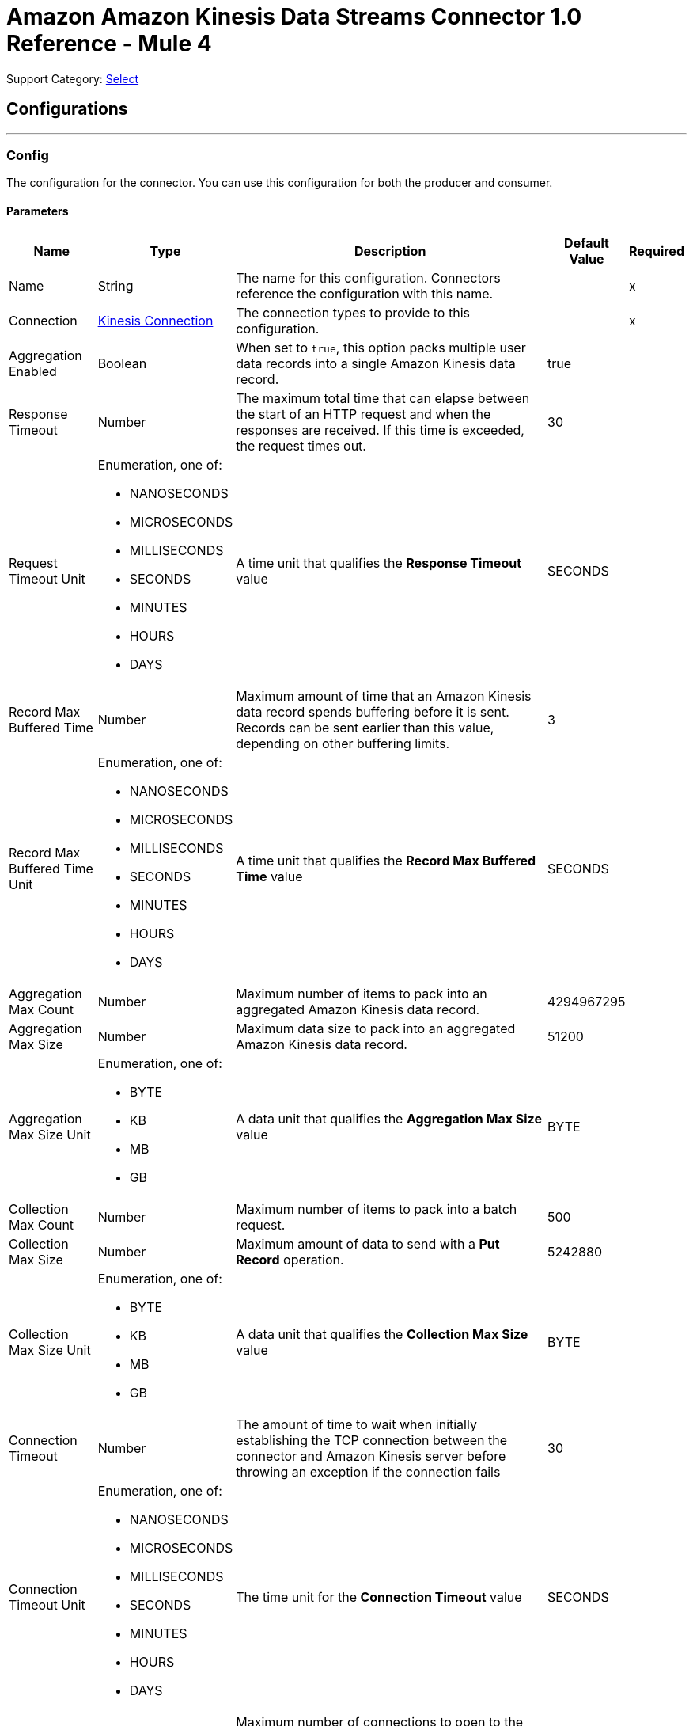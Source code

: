 = Amazon Amazon Kinesis Data Streams Connector 1.0 Reference - Mule 4

Support Category: https://www.mulesoft.com/legal/versioning-back-support-policy#anypoint-connectors[Select]

== Configurations
---
[[Config]]
=== Config

The configuration for the connector. You can use this configuration for both the producer and consumer.

==== Parameters

[%header%autowidth.spread]
|===
| Name | Type | Description | Default Value | Required
|Name | String | The name for this configuration. Connectors reference the configuration with this name. | | x
| Connection a| <<Config_Connection, Kinesis Connection>> | The connection types to provide to this configuration. | | x
| Aggregation Enabled a| Boolean |  When set to `true`, this option packs multiple user data records into a single Amazon Kinesis data record. |  true |
| Response Timeout a| Number |  The maximum total time that can elapse between the start of an HTTP request and when the responses are received. If this time is exceeded, the request times out.|  30 |
| Request Timeout Unit a| Enumeration, one of:

** NANOSECONDS
** MICROSECONDS
** MILLISECONDS
** SECONDS
** MINUTES
** HOURS
** DAYS |  A time unit that qualifies the *Response Timeout* value |  SECONDS |
| Record Max Buffered Time a| Number |  Maximum amount of time that an Amazon Kinesis data record spends buffering before it is sent. Records can be sent earlier than this value, depending on other buffering limits. |  3 |
| Record Max Buffered Time Unit a| Enumeration, one of:

** NANOSECONDS
** MICROSECONDS
** MILLISECONDS
** SECONDS
** MINUTES
** HOURS
** DAYS |  A time unit that qualifies the *Record Max Buffered Time* value|  SECONDS |
| Aggregation Max Count a| Number |  Maximum number of items to pack into an aggregated Amazon Kinesis data record. |  4294967295 |
| Aggregation Max Size a| Number |  Maximum data size to pack into an aggregated Amazon Kinesis data record. |  51200 |
| Aggregation Max Size Unit a| Enumeration, one of:

** BYTE
** KB
** MB
** GB |  A data unit that qualifies the *Aggregation Max Size* value |  BYTE |
| Collection Max Count a| Number |  Maximum number of items to pack into a batch request. |  500 |
| Collection Max Size a| Number |  Maximum amount of data to send with a *Put Record* operation. |  5242880 |
| Collection Max Size Unit a| Enumeration, one of:

** BYTE
** KB
** MB
** GB |  A data unit that qualifies the *Collection Max Size* value |  BYTE |
| Connection Timeout a| Number |  The amount of time to wait when initially establishing the TCP connection between the connector and Amazon Kinesis server before throwing an exception if the connection fails |  30 |
| Connection Timeout Unit a| Enumeration, one of:

** NANOSECONDS
** MICROSECONDS
** MILLISECONDS
** SECONDS
** MINUTES
** HOURS
** DAYS |  The time unit for the *Connection Timeout* value |  SECONDS |
| Max Connections a| Number |  Maximum number of connections to open to the backend. HTTP requests are sent in parallel over multiple connections. Setting this value too high can impact latency and consume additional resources without increasing throughput. |  24 |
| Min Connections a| Number |  Minimum number of connections to keep open to the backend. In most cases, there is no need to increase value. |  1 |
| Rate Limit a| Number |  Limits the number of data records per second and number of bytes per second sent to a shard. This limit can reduce bandwidth and CPU cycle wastage from sending requests that will fail from throttling. The default value, 150%, enables a single producer instance to completely saturate the allowance for a shard. To reduce throttling errors rather than completely saturate the shard, consider reducing this setting. |  150% |
| Record TTL a| Number | Time limit for data records to be put. Records that are not successfully put within this limit fail. When setting this value, take into consideration the fact that data records still incur network latency after they leave the Amazon Kinesis Producer Library (KPL). |  30 |
| Record TTL Unit a| Enumeration, one of:

** NANOSECONDS
** MICROSECONDS
** MILLISECONDS
** SECONDS
** MINUTES
** HOURS
** DAYS |  The time unit for the *Record TTL* value. |  SECONDS |
| Thread Pool Size a| Number |  Maximum number of threads with which to configure the native process thread pool. The default value, 0, enables the KPL process to choose the size of the thread pool. |  0 |
|===

==== Connection Types
[[Config_Connection]]
===== Kinesis Connection

Connects to AWS Kinesis through the use of a user-specified access and secret key and, optionally, a role. These credentials securely sign requests sent to AWS services.

====== Parameters

[%header%autowidth.spread]
|===
| Name | Type | Description | Default Value | Required
| Proxy Configuration a| <<ProxyConfiguration>> |  Proxy connection settings for outbound connections. This setting applies to the *Listener* source and *Checkpoint* operation. It does not affect the *Put Record* operation. |  |
| TLS Configuration a| <<Tls>> |  Protocol to use for communication. When using the HTTPS protocol, the HTTP communication is secured using TLS or SSL. If HTTPS is configured as the protocol, then, at a minimum, you must configure the keystore in the `tls:context` child element of the `listener-config`.
{sp} +
{sp} +
This setting applies to the *Listener* source and *Checkpoint* operation. It does not affect the *Put Record* operation.
|  HTTP|
| Access Key a| String |  Access key provided by Amazon. |  | x
| Secret Key a| String |  Secret key provided by Amazon. |  | x
| Region Endpoint a| String |  Topic region endpoint |  us-east-1 |
| Role a| <<Role>> |  Role configuration |  |
| Connection Timeout a| Number |  The amount of time to wait when initially establishing the TCP connection between the connector and Amazon Kinesis server before throwing an exception if the connection fails |  30 |
| Connection Timeout Time Unit a| Enumeration, one of:

** NANOSECONDS
** MICROSECONDS
** MILLISECONDS
** SECONDS
** MINUTES
** HOURS
** DAYS |  The time unit for the *Connection Timeout* field. |  SECONDS |
| Response Timeout a| Number |  The maximum time to wait between the time an HTTP request is sent and when a response is received |  30 |
| Response Timeout Unit a| Enumeration, one of:

** NANOSECONDS
** MICROSECONDS
** MILLISECONDS
** SECONDS
** MINUTES
** HOURS
** DAYS |  Time unit for the *Response Timeout* value. |  SECONDS |
| Reconnection a| <<Reconnection>> |  When the application is deployed, a connectivity test is performed on all connectors. If set to `true`, deployment fails if the test doesn't pass after exhausting the associated reconnection strategy. |  |
|===

== Supported Operations
* <<Checkpoint>>
* <<PutRecord>>

==== Associated Sources
* <<Listener>>

== Operations

[[Checkpoint]]
== Checkpoint
`<kinesis:checkpoint>`

The operation checkpoint position of a listener into the Amazon DynamoDB table. Upon failover, the connector starts fetching records that are located after the check pointed position. The *Checkpoint* operation does not modify the current position of the listener.

=== Parameters

[%header%autowidth.spread]
|===
| Name | Type | Description | Default Value | Required
| Configuration | String | The name of the configuration to use. | | x
| Stream Name a| String |  The stream name. |  | *x*
| Application Name a| String |  Name of the DynamoDB table that holds data about the current stream positions. |  | x
| Shard ID a| String |  The shard identifier. |  |
| Sequence Number a| String |  A sequence number at which to checkpoint in the shard. |  |
| Subsequence Number a| Number |  A subsequence number at which to checkpoint within the shard. |  |
| Config Ref a| ConfigurationProvider |  The name of the configuration to use to execute this component |  | *x*
|===


=== For Configurations

* <<Config>>

=== Throws

* KINESIS:ILLEGAL_STATE
* KINESIS:INVALID_ARGUMENT
* KINESIS:PROVISIONED_THROUGHPUT_EXCEEDED
* KINESIS:TIMEOUT
* KINESIS:UNAUTHORIZED

[[PutRecord]]
== Put Record
`<kinesis:put-record>`

Puts a data record into an Amazon Kinesis data stream.

=== Parameters

[%header%autowidth.spread]
|===
| Name | Type | Description | Default Value | Required
| Configuration | String | The name of the configuration to use. | | x
| Stream Name a| String |  The stream name |  | x
| Partition Key a| String |  The partition key. If not provided, the connector generates a UUID for this value. |  |
| Explicit Hash Key a| String |  Overrides the Amazon Kinesis Data Streams explicitHashKey value, which is normally computed with using MD5 function of the data record partition key. |  |
| Data a| Any |  The content to put in the Amazon Kinesis data stream. This content can be up to 1 MB in size. |  #[payload] |
| Config Ref a| ConfigurationProvider |  The name of the configuration to use to execute this component |  | x
| Streaming Strategy a| * <<RepeatableInMemoryStream>>
* <<RepeatableFileStoreStream>>
* non-repeatable-stream |  Disables the repeatable stream functionality and uses non-repeatable streams to have lower performance overhead, memory use, and costs |  |
| Target Variable a| String |  Name of the variable in which to store the operation's output |  |
| Target Value a| String |  Expression that evaluates the operation's output. The expression outcome is stored in the target variable. |  #[payload] |
| Reconnection Strategy a| * <<Reconnect>>
* <<ReconnectForever>> |  A retry strategy in case of connectivity errors |  |
|===

=== Output

[%autowidth.spread]
|===
|Type |Any
|===

=== For Configurations

* <<Config>>

=== Throws

* KINESIS:CONNECTIVITY
* KINESIS:INVALID_ARGUMENT
* KINESIS:PROCESSING
* KINESIS:RETRY_EXHAUSTED
* KINESIS:TIMEOUT
* KINESIS:UNAUTHORIZED

== Sources

[[Listener]]
== Listener
`<kinesis:listener>`

Uses the Amazon Kinesis Client Library (KCL) to listen from a specified point in a stream.

=== Parameters

[%header%autowidth.spread]
|===
| Name | Type | Description | Default Value | Required
| Configuration | String | The name of the configuration to use. | | x
| Output Mime Type a| String |  The MIME type of the payload that this operation outputs. |  |
| Output Encoding a| String |  The encoding of the payload that this operation outputs. |  |
| Config Ref a| ConfigurationProvider |  The name of the configuration to use to execute this component |  | x
| Primary Node Only a| Boolean |  Whether this listener executes on the primary node only when running in a cluster |  |
| On Capacity Overload a| Enumeration, one of:

** WAIT
** DROP |  Strategy that Mule applies when the flow receives more messages than it can handle |  WAIT |
| Redelivery Policy a| <<RedeliveryPolicy>> |  Policy for processing the redelivery of a message |  |
| Stream Name a| String |  The stream name. |  | x
| Application Name a| String |  Name of the DynamoDB table that holds data about current stream positions. If the table doesn't exist, then the connector creates a new one at the initial position. |  | x
| Shard Configs a| Array of <<ShardConfig>> |  The shard configuration. If specified, the listener listens only from selected shards. |  |
| Max Batch Size a| Number |  The maximum number of data records that a batch can carry. |  10000 |
| Max Leases For Worker a| Number |  Number of shards to which the listener can subscribe in parallel. |  2137483647 |
| Shard Prioritization a| Enumeration, one of:

** PARENTS_FIRST_SHARD_PRIORITIZATION
** NO_OP_SHARD_PRIORITIZATION | Logic used to prioritize or filter the shards before their execution.
{sp} +
{sp} +
PARENTS_FIRST_SHARD_PRIORITIZATION
Prioritizes parent shards first and limits the number of shards that are available for initialization based on their depth (*Max Depth* field).

NO_OP_SHARD_PRIORITIZATION
Returns the original list of shards without any modifications.
|  NO_OP_SHARD_PRIORITIZATION |
| Max Depth a| Number |  Used by the PARENTS_FIRST_SHARD_PRIORITIZATION shard prioritization option. Any shard that is deeper than this value is excluded from processing.  |  |
| Read Capacity Units a| Number |  The maximum number of strongly consistent reads consumed per second before Amazon DynamoDB returns a ThrottlingException. |  10 |
| Write Capacity Units a| Number |  The maximum number of writes consumed per second before Amazon DynamoDB returns a ThrottlingException. |  10 |
| Failover Time a| Number |  Duration of a lease for a worker. This parameter also determines the frequency with which a worker looks for new leases to work on. The frequency is roughly twice the specified value. |  10 |
| Failover Time Unit a| Enumeration, one of:

** NANOSECONDS
** MICROSECONDS
** MILLISECONDS
** SECONDS
** MINUTES
** HOURS
** DAYS |  Time unit for the *Failover Time* field. |  SECONDS |
| Checkpoint On Complete a| Boolean |  If `true`, the listener checkpoints the current reading position to Amazon DynamoDB after data records are processed by the owning flow, without taking into account whether the processing finished successfully. |  true |
| Absolute Position a| Enumeration, one of:

** LATEST
** FIRST |  Whether the listener listens from the latest data record or the oldest data record |  |
| Timestamp a| DateTime |  Date and time from which the listener listens |  |
| Reconnection Strategy a| * <<Reconnect>>
* <<ReconnectForever>> |  A retry strategy in case of connectivity errors |  |
|===

=== Output

[%autowidth.spread]
|===
|Type |Array of binary messages with [<<RecordAttributes>>]
|===

=== For Configurations

* <<Config>>

== Types
[[ProxyConfiguration]]
=== Proxy Configuration

[%header,cols="20s,25a,30a,15a,10a"]
|===
| Field | Type | Description | Default Value | Required
| Host a| String | Host where the proxy requests are sent. |  | x
| Port a| Number | Port where the proxy requests are sent. |  | x
| Username a| String | The username to authenticate against the proxy. |  |
| Password a| String | The password to authenticate against the proxy. |  |
| Non Proxy Hosts a| Array of String | A list of hosts against which the proxy should not be used. |  |
| Ntlm Domain a| String | The domain to authenticate against the proxy. |  |
|===

[[Tls]]
=== TLS

[%header,cols="20s,25a,30a,15a,10a"]
|===
| Field | Type | Description | Default Value | Required
| Enabled Protocols a| String | A comma-separated list of protocols enabled for this context. |  |
| Enabled Cipher Suites a| String | A comma-separated list of cipher suites enabled for this context. |  |
| Trust Store a| <<TrustStore>> |  |  |
| Key Store a| <<KeyStore>> |  |  |
| Revocation Check a| * <<StandardRevocationCheck>>
* <<CustomOcspResponder>>
* <<CrlFile>> |  |  |
|===

[[TrustStore]]
=== Trust Store

[%header,cols="20s,25a,30a,15a,10a"]
|===
| Field | Type | Description | Default Value | Required
| Path a| String | The location (which is resolved relative to the current classpath and file system, if possible) of the truststore. |  |
| Password a| String | The password used to protect the truststore. |  |
| Type a| String | The type of store used. |  |
| Algorithm a| String | The algorithm used by the truststore. |  |
| Insecure a| Boolean | If set to `true`, no certificate validations are performed, which makes connections vulnerable to attacks. Use at your own risk. |  |
|===

[[KeyStore]]
=== Key Store

[%header,cols="20s,25a,30a,15a,10a"]
|===
| Field | Type | Description | Default Value | Required
| Path a| String | The location (which is resolved relative to the current classpath and file system, if possible) of the keystore. |  |
| Type a| String | The type of store used. |  |
| Alias a| String | When the keystore contains many private keys, this attribute indicates the alias of the key that should be used. If not defined, the first key in the file is used by default. |  |
| Key Password a| String | The password used to protect the private key. |  |
| Password a| String | The password used to protect the keystore. |  |
| Algorithm a| String | The algorithm used by the keystore. |  |
|===

[[StandardRevocationCheck]]
=== Standard Revocation Check

[%header,cols="20s,25a,30a,15a,10a"]
|===
| Field | Type | Description | Default Value | Required
| Only End Entities a| Boolean | Verifies the last element of the certificate chain only. |  |
| Prefer Crls a| Boolean | Tries CRL instead of OCSP first. |  |
| No Fallback a| Boolean | Does not use the secondary checking method. |  |
| Soft Fail a| Boolean | Avoids a certification failure when the revocation server cannot be reached or is busy. |  |
|===

[[CustomOcspResponder]]
=== Custom Ocsp Responder

[%header,cols="20s,25a,30a,15a,10a"]
|===
| Field | Type | Description | Default Value | Required
| Url a| String | The URL of the OCSP responder. |  |
| Cert Alias a| String | Alias of the signing certificate for the OCSP response (must be in the truststore), if present. |  |
|===

[[CrlFile]]
=== Crl File

[%header,cols="20s,25a,30a,15a,10a"]
|===
| Field | Type | Description | Default Value | Required
| Path a| String | The path to the CRL file. |  |
|===

[[Role]]
=== Role

[%header,cols="20s,25a,30a,15a,10a"]
|===
| Field | Type | Description | Default Value | Required
| Arn a| String | The Amazon Resource Name (ARN) of the role to assume. |  | x
| External Id a| String | A unique identifier that might be required when you assume a role in another account. If the administrator of the
account to which the role belongs provides an external ID, then provide that value in this field. |  |
| Duration a| Number | The duration of the role session. | 3600 |
| Duration Time Unit a| Enumeration, one of:

** NANOSECONDS
** MICROSECONDS
** MILLISECONDS
** SECONDS
** MINUTES
** HOURS
** DAYS | Time unit for the *Duration* field | SECONDS |
| Referred Policy Arns a| Array of String | The Amazon Resource Names (ARNs) of the IAM-managed policies to use as managed session policies.
The policies must exist in the same account as the role. |  |
| Tags a| Object | A list of session tags that you want to pass. Each session tag consists of a key name and an associated value. |  |
|===

[[Reconnection]]
=== Reconnection

[%header,cols="20s,25a,30a,15a,10a"]
|===
| Field | Type | Description | Default Value | Required
| Fails Deployment a| Boolean | When the application is deployed, a connectivity test is performed on all connectors. If set to `true`, deployment fails if the test doesn't pass after exhausting the associated reconnection strategy. |  |
| Reconnection Strategy a| * <<Reconnect>>
* <<ReconnectForever>> | The reconnection strategy to use. |  |
|===

[[Reconnect]]
=== Reconnect

[%header,cols="20s,25a,30a,15a,10a"]
|===
| Field | Type | Description | Default Value | Required
| Frequency a| Number | How often in milliseconds to reconnect |  |
| Count a| Number | How many reconnection attempts to make. |  |
|===

[[ReconnectForever]]
=== Reconnect Forever

[%header,cols="20s,25a,30a,15a,10a"]
|===
| Field | Type | Description | Default Value | Required
| Frequency a| Number | How often in milliseconds to reconnect |  |
|===

[[RecordAttributes]]
=== Record Attributes

[%header,cols="20s,25a,30a,15a,10a"]
|===
| Field | Type | Description | Default Value | Required
| Aggregated a| Boolean |  |  |
| Approximate Arrival Timestamp a| String |  |  |
| Encryption Type a| String |  |  |
| Partition Key a| String |  |  |
| Partition Key a| String |  |  |
| Sequence Number a| String |  |  |
| Shard Id a| String |  |  |
| Sub Sequence Number a| Number |  |  |
|===

[[RedeliveryPolicy]]
=== Redelivery Policy

[%header,cols="20s,25a,30a,15a,10a"]
|===
| Field | Type | Description | Default Value | Required
| Max Redelivery Count a| Number | The maximum number of times a message can be redelivered and processed unsuccessfully before triggering a process-failed message |  |
| Message Digest Algorithm a| String | The secure hashing algorithm to use. |  SHA-256|
| Message Identifier a| <<RedeliveryPolicyMessageIdentifier>> | The strategy used to identify the messages. |  |
| Object Store a| ObjectStore | The object store that stores the redelivery counter for each message. |  |
|===

[[RedeliveryPolicyMessageIdentifier]]
=== Redelivery Policy Message Identifier

[%header,cols="20s,25a,30a,15a,10a"]
|===
| Field | Type | Description | Default Value | Required
| Use Secure Hash a| Boolean | Whether to use a secure hash algorithm to identify a redelivered message. |  |
| Id Expression a| String | One or more expressions to use to determine when a message was redelivered. This property can be set only if the value of the *Use Secure Hash* field is `false`. |  |
|===

[[ShardConfig]]
=== Shard Config

[%header,cols="20s,25a,30a,15a,10a"]
|===
| Field | Type | Description | Default Value | Required
| Shard Id a| String | The shard identifier. |  | x
| Shard Initial Position a| <<ShardInitialPosition>> | The shard initial position. |  | x
|===

[[ShardInitialPosition]]
=== Shard Initial Position

[%header,cols="20s,25a,30a,15a,10a"]
|===
| Field | Type | Description | Default Value | Required
| At Sequence Number a| String | The listener starts listening at this position in the data stream.  |  |
| After Sequence Number a| String | The listener starts listening after this position in the data stream. |  |
| Absolute Position a| Enumeration, one of:

** LATEST
** FIRST | The listener starts listening from the latest or oldest record, depending on the value. |  |
| Timestamp a| DateTime |  |  |
|===

[[RepeatableInMemoryStream]]
=== Repeatable In Memory Stream

[%header,cols="20s,25a,30a,15a,10a"]
|===
| Field | Type | Description | Default Value | Required
| Initial Buffer Size a| Number | The amount of memory to allocate to consume the stream and provide random access to it. If the stream contains more data than can fit into this buffer, then the buffer expands according to the *Buffer Size Increment* value, with an upper limit of the *Max In Memory Size* value. |  |
| Buffer Size Increment a| Number | This is by how much the buffer size expands if it exceeds its initial size. Setting a value of zero or lower means that the buffer should not expand, meaning that a `STREAM_MAXIMUM_SIZE_EXCEEDED` error is raised when the buffer is full. |  |
| Max Buffer Size a| Number | The maximum amount of memory to use. If more memory is used, then a `STREAM_MAXIMUM_SIZE_EXCEEDED` error is raised. A value less than or equal to zero means no limit. |  |
| Buffer Unit a| Enumeration, one of:

** BYTE
** KB
** MB
** GB | The unit in which the fields in this table are expressed |  |
|===

[[RepeatableFileStoreStream]]
=== Repeatable File Store Stream

[%header,cols="20s,25a,30a,15a,10a"]
|===
| Field | Type | Description | Default Value | Required
| In Memory Size a| Number | Maximum memory that the stream should use to keep data in memory. If more than that is consumed, content on the disk is buffered. |  |
| Buffer Unit a| Enumeration, one of:

** BYTE
** KB
** MB
** GB | The unit in which the *In Memory Size* value is expressed |  |
|===

== See Also

* xref:connectors::introduction/introduction-to-anypoint-connectors.adoc[Introduction to Anypoint Connectors]
* xref:amazon-kinesis-connector-reference.adoc[Reference]
* https://help.mulesoft.com[MuleSoft Help Center]
